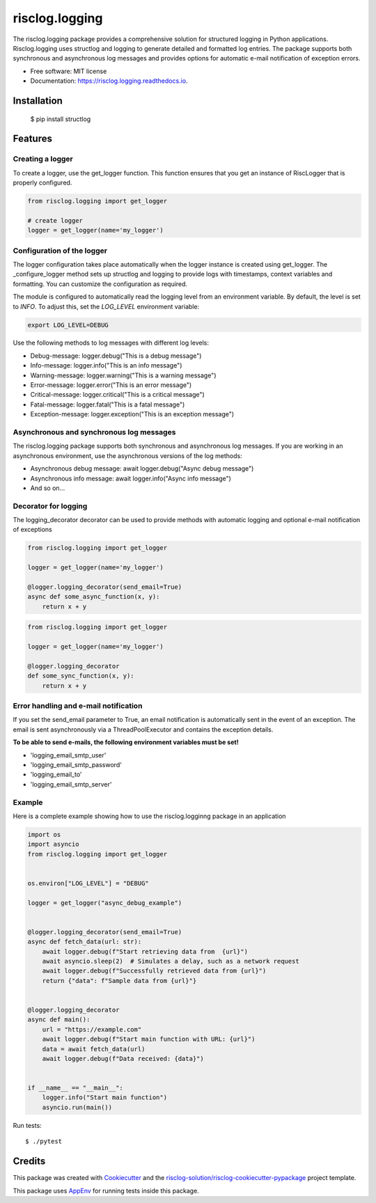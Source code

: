 ===============
risclog.logging
===============

.. image:: https://github.com/risclog-solution/risclog.logging/workflows/Test/badge.svg?branch=master
     :target: https://github.com/risclog-solution/risclog.logging/actions?workflow=Test
     :alt: CI Status


.. image:: https://img.shields.io/pypi/v/risclog.logging.svg
        :target: https://pypi.python.org/pypi/risclog.logging

.. image:: https://img.shields.io/travis/risclog-solution/risclog.logging.svg
        :target: https://travis-ci.com/risclog-solution/risclog.logging

.. image:: https://readthedocs.org/projects/risclog.logging/badge/?version=latest
        :target: https://risclog.logging.readthedocs.io/en/latest/?version=latest
        :alt: Documentation Status

The risclog.logging package provides a comprehensive solution for structured logging in Python applications. Risclog.logging uses structlog and logging to generate detailed and formatted log entries. The package supports both synchronous and asynchronous log messages and provides options for automatic e-mail notification of exception errors.


* Free software: MIT license
* Documentation: https://risclog.logging.readthedocs.io.


Installation
------------
    $ pip install structlog


Features
--------


Creating a logger
^^^^^^^^^^^^^^^^^
To create a logger, use the get_logger function. This function ensures that you get an instance of RiscLogger that is properly configured.

.. code-block:: python

    from risclog.logging import get_logger

    # create logger
    logger = get_logger(name='my_logger')


Configuration of the logger
^^^^^^^^^^^^^^^^^^^^^^^^^^^
The logger configuration takes place automatically when the logger instance is created using get_logger. The _configure_logger method sets up structlog and logging to provide logs with timestamps, context variables and formatting. You can customize the configuration as required.

The module is configured to automatically read the logging level from an environment variable. By default, the level is set to `INFO`. To adjust this, set the `LOG_LEVEL` environment variable:

.. code-block:: bash

    export LOG_LEVEL=DEBUG


Use the following methods to log messages with different log levels:

* Debug-message: logger.debug("This is a debug message")
* Info-message: logger.info("This is an info message")
* Warning-message: logger.warning("This is a warning message")
* Error-message: logger.error("This is an error message")
* Critical-message: logger.critical("This is a critical message")
* Fatal-message: logger.fatal("This is a fatal message")
* Exception-message: logger.exception("This is an exception message")


Asynchronous and synchronous log messages
^^^^^^^^^^^^^^^^^^^^^^^^^^^^^^^^^^^^^^^^^

The risclog.logging package supports both synchronous and asynchronous log messages. If you are working in an asynchronous environment, use the asynchronous versions of the log methods:

* Asynchronous debug message: await logger.debug("Async debug message")
* Asynchronous info message: await logger.info("Async info message")
* And so on...

Decorator for logging
^^^^^^^^^^^^^^^^^^^^^

The logging_decorator decorator can be used to provide methods with automatic logging and optional e-mail notification of exceptions

.. code-block:: python

    from risclog.logging import get_logger

    logger = get_logger(name='my_logger')

    @logger.logging_decorator(send_email=True)
    async def some_async_function(x, y):
        return x + y

.. code-block:: python

    from risclog.logging import get_logger

    logger = get_logger(name='my_logger')

    @logger.logging_decorator
    def some_sync_function(x, y):
        return x + y


Error handling and e-mail notification
^^^^^^^^^^^^^^^^^^^^^^^^^^^^^^^^^^^^^^

If you set the send_email parameter to True, an email notification is automatically sent in the event of an exception. The email is sent asynchronously via a ThreadPoolExecutor and contains the exception details.

**To be able to send e-mails, the following environment variables must be set!**

* 'logging_email_smtp_user'
* 'logging_email_smtp_password'
* 'logging_email_to'
* 'logging_email_smtp_server'


Example
^^^^^^^

Here is a complete example showing how to use the risclog.logginng package in an application


.. code-block:: python

    import os
    import asyncio
    from risclog.logging import get_logger


    os.environ["LOG_LEVEL"] = "DEBUG"

    logger = get_logger("async_debug_example")


    @logger.logging_decorator(send_email=True)
    async def fetch_data(url: str):
        await logger.debug(f"Start retrieving data from  {url}")
        await asyncio.sleep(2)  # Simulates a delay, such as a network request
        await logger.debug(f"Successfully retrieved data from {url}")
        return {"data": f"Sample data from {url}"}


    @logger.logging_decorator
    async def main():
        url = "https://example.com"
        await logger.debug(f"Start main function with URL: {url}")
        data = await fetch_data(url)
        await logger.debug(f"Data received: {data}")


    if __name__ == "__main__":
        logger.info("Start main function")
        asyncio.run(main())


Run tests::

    $ ./pytest




Credits
-------

This package was created with Cookiecutter_ and the `risclog-solution/risclog-cookiecutter-pypackage`_ project template.

.. _Cookiecutter: https://github.com/audreyr/cookiecutter
.. _`risclog-solution/risclog-cookiecutter-pypackage`: https://github.com/risclog-solution/risclog-cookiecutter-pypackage


This package uses AppEnv_ for running tests inside this package.

.. _AppEnv: https://github.com/flyingcircusio/appenv
